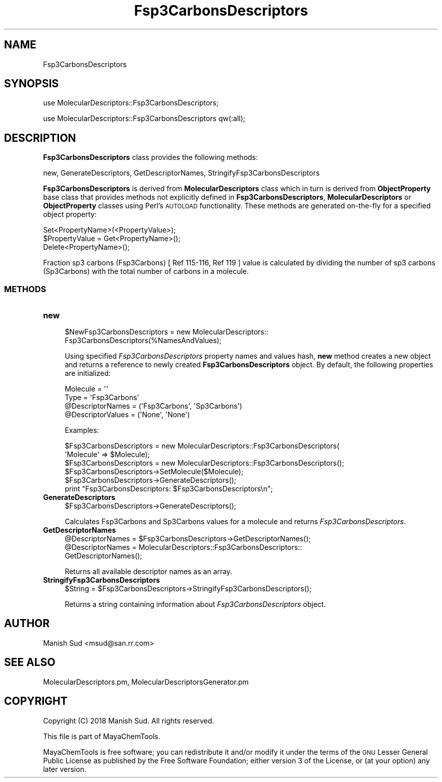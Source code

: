 .\" Automatically generated by Pod::Man 2.28 (Pod::Simple 3.35)
.\"
.\" Standard preamble:
.\" ========================================================================
.de Sp \" Vertical space (when we can't use .PP)
.if t .sp .5v
.if n .sp
..
.de Vb \" Begin verbatim text
.ft CW
.nf
.ne \\$1
..
.de Ve \" End verbatim text
.ft R
.fi
..
.\" Set up some character translations and predefined strings.  \*(-- will
.\" give an unbreakable dash, \*(PI will give pi, \*(L" will give a left
.\" double quote, and \*(R" will give a right double quote.  \*(C+ will
.\" give a nicer C++.  Capital omega is used to do unbreakable dashes and
.\" therefore won't be available.  \*(C` and \*(C' expand to `' in nroff,
.\" nothing in troff, for use with C<>.
.tr \(*W-
.ds C+ C\v'-.1v'\h'-1p'\s-2+\h'-1p'+\s0\v'.1v'\h'-1p'
.ie n \{\
.    ds -- \(*W-
.    ds PI pi
.    if (\n(.H=4u)&(1m=24u) .ds -- \(*W\h'-12u'\(*W\h'-12u'-\" diablo 10 pitch
.    if (\n(.H=4u)&(1m=20u) .ds -- \(*W\h'-12u'\(*W\h'-8u'-\"  diablo 12 pitch
.    ds L" ""
.    ds R" ""
.    ds C` ""
.    ds C' ""
'br\}
.el\{\
.    ds -- \|\(em\|
.    ds PI \(*p
.    ds L" ``
.    ds R" ''
.    ds C`
.    ds C'
'br\}
.\"
.\" Escape single quotes in literal strings from groff's Unicode transform.
.ie \n(.g .ds Aq \(aq
.el       .ds Aq '
.\"
.\" If the F register is turned on, we'll generate index entries on stderr for
.\" titles (.TH), headers (.SH), subsections (.SS), items (.Ip), and index
.\" entries marked with X<> in POD.  Of course, you'll have to process the
.\" output yourself in some meaningful fashion.
.\"
.\" Avoid warning from groff about undefined register 'F'.
.de IX
..
.nr rF 0
.if \n(.g .if rF .nr rF 1
.if (\n(rF:(\n(.g==0)) \{
.    if \nF \{
.        de IX
.        tm Index:\\$1\t\\n%\t"\\$2"
..
.        if !\nF==2 \{
.            nr % 0
.            nr F 2
.        \}
.    \}
.\}
.rr rF
.\"
.\" Accent mark definitions (@(#)ms.acc 1.5 88/02/08 SMI; from UCB 4.2).
.\" Fear.  Run.  Save yourself.  No user-serviceable parts.
.    \" fudge factors for nroff and troff
.if n \{\
.    ds #H 0
.    ds #V .8m
.    ds #F .3m
.    ds #[ \f1
.    ds #] \fP
.\}
.if t \{\
.    ds #H ((1u-(\\\\n(.fu%2u))*.13m)
.    ds #V .6m
.    ds #F 0
.    ds #[ \&
.    ds #] \&
.\}
.    \" simple accents for nroff and troff
.if n \{\
.    ds ' \&
.    ds ` \&
.    ds ^ \&
.    ds , \&
.    ds ~ ~
.    ds /
.\}
.if t \{\
.    ds ' \\k:\h'-(\\n(.wu*8/10-\*(#H)'\'\h"|\\n:u"
.    ds ` \\k:\h'-(\\n(.wu*8/10-\*(#H)'\`\h'|\\n:u'
.    ds ^ \\k:\h'-(\\n(.wu*10/11-\*(#H)'^\h'|\\n:u'
.    ds , \\k:\h'-(\\n(.wu*8/10)',\h'|\\n:u'
.    ds ~ \\k:\h'-(\\n(.wu-\*(#H-.1m)'~\h'|\\n:u'
.    ds / \\k:\h'-(\\n(.wu*8/10-\*(#H)'\z\(sl\h'|\\n:u'
.\}
.    \" troff and (daisy-wheel) nroff accents
.ds : \\k:\h'-(\\n(.wu*8/10-\*(#H+.1m+\*(#F)'\v'-\*(#V'\z.\h'.2m+\*(#F'.\h'|\\n:u'\v'\*(#V'
.ds 8 \h'\*(#H'\(*b\h'-\*(#H'
.ds o \\k:\h'-(\\n(.wu+\w'\(de'u-\*(#H)/2u'\v'-.3n'\*(#[\z\(de\v'.3n'\h'|\\n:u'\*(#]
.ds d- \h'\*(#H'\(pd\h'-\w'~'u'\v'-.25m'\f2\(hy\fP\v'.25m'\h'-\*(#H'
.ds D- D\\k:\h'-\w'D'u'\v'-.11m'\z\(hy\v'.11m'\h'|\\n:u'
.ds th \*(#[\v'.3m'\s+1I\s-1\v'-.3m'\h'-(\w'I'u*2/3)'\s-1o\s+1\*(#]
.ds Th \*(#[\s+2I\s-2\h'-\w'I'u*3/5'\v'-.3m'o\v'.3m'\*(#]
.ds ae a\h'-(\w'a'u*4/10)'e
.ds Ae A\h'-(\w'A'u*4/10)'E
.    \" corrections for vroff
.if v .ds ~ \\k:\h'-(\\n(.wu*9/10-\*(#H)'\s-2\u~\d\s+2\h'|\\n:u'
.if v .ds ^ \\k:\h'-(\\n(.wu*10/11-\*(#H)'\v'-.4m'^\v'.4m'\h'|\\n:u'
.    \" for low resolution devices (crt and lpr)
.if \n(.H>23 .if \n(.V>19 \
\{\
.    ds : e
.    ds 8 ss
.    ds o a
.    ds d- d\h'-1'\(ga
.    ds D- D\h'-1'\(hy
.    ds th \o'bp'
.    ds Th \o'LP'
.    ds ae ae
.    ds Ae AE
.\}
.rm #[ #] #H #V #F C
.\" ========================================================================
.\"
.IX Title "Fsp3CarbonsDescriptors 1"
.TH Fsp3CarbonsDescriptors 1 "2018-10-25" "perl v5.22.4" "MayaChemTools"
.\" For nroff, turn off justification.  Always turn off hyphenation; it makes
.\" way too many mistakes in technical documents.
.if n .ad l
.nh
.SH "NAME"
Fsp3CarbonsDescriptors
.SH "SYNOPSIS"
.IX Header "SYNOPSIS"
use MolecularDescriptors::Fsp3CarbonsDescriptors;
.PP
use MolecularDescriptors::Fsp3CarbonsDescriptors qw(:all);
.SH "DESCRIPTION"
.IX Header "DESCRIPTION"
\&\fBFsp3CarbonsDescriptors\fR class provides the following methods:
.PP
new, GenerateDescriptors, GetDescriptorNames, StringifyFsp3CarbonsDescriptors
.PP
\&\fBFsp3CarbonsDescriptors\fR is derived from \fBMolecularDescriptors\fR class which in turn
is  derived from \fBObjectProperty\fR base class that provides methods not explicitly defined
in \fBFsp3CarbonsDescriptors\fR, \fBMolecularDescriptors\fR or \fBObjectProperty\fR classes using Perl's
\&\s-1AUTOLOAD\s0 functionality. These methods are generated on-the-fly for a specified object property:
.PP
.Vb 3
\&    Set<PropertyName>(<PropertyValue>);
\&    $PropertyValue = Get<PropertyName>();
\&    Delete<PropertyName>();
.Ve
.PP
Fraction sp3 carbons (Fsp3Carbons) [ Ref 115\-116, Ref 119 ] value is calculated by dividing the number of sp3
carbons (Sp3Carbons) with the total number of carbons in a molecule.
.SS "\s-1METHODS\s0"
.IX Subsection "METHODS"
.IP "\fBnew\fR" 4
.IX Item "new"
.Vb 2
\&    $NewFsp3CarbonsDescriptors = new MolecularDescriptors::
\&                                 Fsp3CarbonsDescriptors(%NamesAndValues);
.Ve
.Sp
Using specified \fIFsp3CarbonsDescriptors\fR property names and values hash, \fBnew\fR
method creates a new object and returns a reference to newly created \fBFsp3CarbonsDescriptors\fR
object. By default, the following properties are initialized:
.Sp
.Vb 4
\&    Molecule = \*(Aq\*(Aq
\&    Type = \*(AqFsp3Carbons\*(Aq
\&    @DescriptorNames = (\*(AqFsp3Carbons\*(Aq, \*(AqSp3Carbons\*(Aq)
\&    @DescriptorValues = (\*(AqNone\*(Aq, \*(AqNone\*(Aq)
.Ve
.Sp
Examples:
.Sp
.Vb 2
\&    $Fsp3CarbonsDescriptors = new MolecularDescriptors::Fsp3CarbonsDescriptors(
\&                              \*(AqMolecule\*(Aq => $Molecule);
\&
\&    $Fsp3CarbonsDescriptors = new MolecularDescriptors::Fsp3CarbonsDescriptors();
\&
\&    $Fsp3CarbonsDescriptors\->SetMolecule($Molecule);
\&    $Fsp3CarbonsDescriptors\->GenerateDescriptors();
\&    print "Fsp3CarbonsDescriptors: $Fsp3CarbonsDescriptors\en";
.Ve
.IP "\fBGenerateDescriptors\fR" 4
.IX Item "GenerateDescriptors"
.Vb 1
\&    $Fsp3CarbonsDescriptors\->GenerateDescriptors();
.Ve
.Sp
Calculates Fsp3Carbons and Sp3Carbons values for a molecule and returns \fIFsp3CarbonsDescriptors\fR.
.IP "\fBGetDescriptorNames\fR" 4
.IX Item "GetDescriptorNames"
.Vb 3
\&    @DescriptorNames = $Fsp3CarbonsDescriptors\->GetDescriptorNames();
\&    @DescriptorNames = MolecularDescriptors::Fsp3CarbonsDescriptors::
\&                       GetDescriptorNames();
.Ve
.Sp
Returns all available descriptor names as an array.
.IP "\fBStringifyFsp3CarbonsDescriptors\fR" 4
.IX Item "StringifyFsp3CarbonsDescriptors"
.Vb 1
\&    $String = $Fsp3CarbonsDescriptors\->StringifyFsp3CarbonsDescriptors();
.Ve
.Sp
Returns a string containing information about \fIFsp3CarbonsDescriptors\fR object.
.SH "AUTHOR"
.IX Header "AUTHOR"
Manish Sud <msud@san.rr.com>
.SH "SEE ALSO"
.IX Header "SEE ALSO"
MolecularDescriptors.pm, MolecularDescriptorsGenerator.pm
.SH "COPYRIGHT"
.IX Header "COPYRIGHT"
Copyright (C) 2018 Manish Sud. All rights reserved.
.PP
This file is part of MayaChemTools.
.PP
MayaChemTools is free software; you can redistribute it and/or modify it under
the terms of the \s-1GNU\s0 Lesser General Public License as published by the Free
Software Foundation; either version 3 of the License, or (at your option)
any later version.
